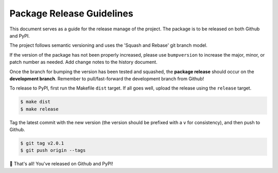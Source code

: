 ==========================
Package Release Guidelines
==========================

This document serves as a guide for the release manage of the project.
The package is to be released on both Github and PyPI.

The project follows semantic versioning and uses the 'Squash and Rebase'
git branch model.

If the version of the package has not been properly increased, please use
``bumpversion`` to increase the major, minor, or patch number as needed.
Add change notes to the history document.

Once the branch for bumping the version has been tested and squashed, the
**package release** should occur on the **development branch**. Remember
to pull/fast-forward the development branch from Github!

To release to PyPI, first run the Makefile ``dist`` target. If all goes
well, upload the release using the ``release`` target.

.. code-block:: console

    $ make dist
    $ make release

Tag the latest commit  with the new version (the version should be
prefixed with a ``v`` for consistency), and then push to Github.

.. code-block:: console

    $ git tag v2.0.1
    $ git push origin --tags

🎉 That's all! You've released on Github and PyPI!
